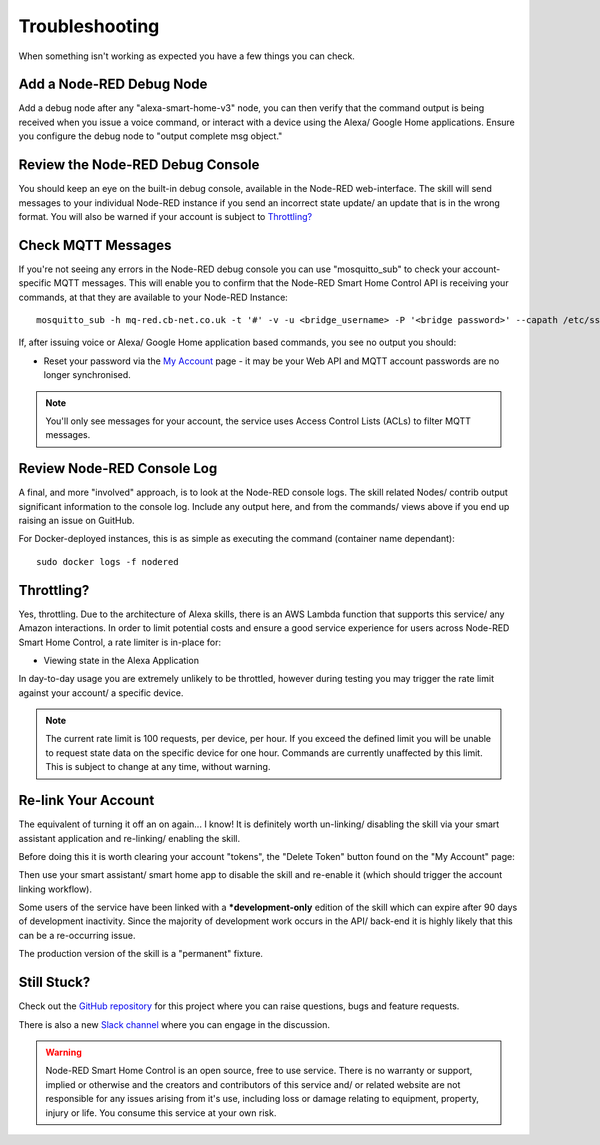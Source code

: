 **********
Troubleshooting
**********
When something isn't working as expected you have a few things you can check.


Add a Node-RED Debug Node
################
Add a debug node after any "alexa-smart-home-v3" node, you can then verify that the command output is being received when you issue a voice command, or interact with a device using the Alexa/ Google Home applications. Ensure you configure the debug node to "output complete msg object."

.. image:: debug.png
    :alt: Screenshot of debug node, linked to Node-RED Smart Home Control flow


Review the Node-RED Debug Console
################
You should keep an eye on the built-in debug console, available in the Node-RED web-interface. The skill will send messages to your individual Node-RED instance if you send an incorrect state update/ an update that is in the wrong format. You will also be warned if your account is subject to `Throttling?`_

.. image:: warning.png
    :alt: Screenshot of warning message in Node-RED debug console


Check MQTT Messages
################
If you're not seeing any errors in the Node-RED debug console you can use "mosquitto_sub" to check your account-specific MQTT messages. This will enable you to confirm that the Node-RED Smart Home Control API is receiving your commands, at that they are available to your Node-RED Instance::

    mosquitto_sub -h mq-red.cb-net.co.uk -t '#' -v -u <bridge_username> -P '<bridge password>' --capath /etc/ssl/certs --id test-<bridge_username> -p 8883

If, after issuing voice or Alexa/ Google Home application based commands, you see no output you should:

* Reset your password via the `My Account <https://red.cb-net.co.uk/my-account>`_ page - it may be your Web API and MQTT account passwords are no longer synchronised.

.. note:: You'll only see messages for your account, the service uses Access Control Lists (ACLs) to filter MQTT messages.


Review Node-RED Console Log
################
A final, and more "involved" approach, is to look at the Node-RED console logs. The skill related Nodes/ contrib output significant information to the console log. Include any output here, and from the commands/ views above if you end up raising an issue on GuitHub.

For Docker-deployed instances, this is as simple as executing the command (container name dependant)::

    sudo docker logs -f nodered


Throttling?
################
Yes, throttling. Due to the architecture of Alexa skills, there is an AWS Lambda function that supports this service/ any Amazon interactions. In order to limit potential costs and ensure a good service experience for users across Node-RED Smart Home Control, a rate limiter is in-place for:

* Viewing state in the Alexa Application

In day-to-day usage you are extremely unlikely to be throttled, however during testing you may trigger the rate limit against your account/ a specific device.

.. note:: The current rate limit is 100 requests, per device, per hour. If you exceed the defined limit you will be unable to request state data on the specific device for one hour. Commands are currently unaffected by this limit. This is subject to change at any time, without warning.


Re-link Your Account
################
The equivalent of turning it off an on again... I know! It is definitely worth un-linking/ disabling the skill via your smart assistant application and re-linking/ enabling the skill.

Before doing this it is worth clearing your account "tokens", the "Delete Token" button found on the "My Account" page:

.. image:: my-account.png
    :alt: Screenshot of My Account page available via https://red.cb-net.co.uk/my-account

Then use your smart assistant/ smart home app to disable the skill and re-enable it (which should trigger the account linking workflow).

Some users of the service have been linked with a ***development-only** edition of the skill which can expire after 90 days of development inactivity. Since the majority of development work occurs in the API/ back-end it is highly likely that this can be a re-occurring issue.

The production version of the skill is a "permanent" fixture.


Still Stuck?
################
Check out the `GitHub repository <https://github.com/coldfire84/node-red-alexa-home-skill-v3-web>`_ for this project where you can raise questions, bugs and feature requests.

There is also a new `Slack channel <https://join.slack.com/t/cb-net/shared_invite/enQtODc1ODgzNzkxNTM3LTYwZGZmNjAxZWZmYTU4ZDllOGM3OTMxMzI4NzRlZmUzZmQ4NDljZWZiOTIwNTYzYjJmZjVlYzhhYWFiNThlMDA>`_  where you can engage in the discussion.

.. warning:: Node-RED Smart Home Control is an open source, free to use service. There is no warranty or support, implied or otherwise and the creators and contributors of this service and/ or related website are not responsible for any issues arising from it's use, including loss or damage relating to equipment, property, injury or life. You consume this service at your own risk.